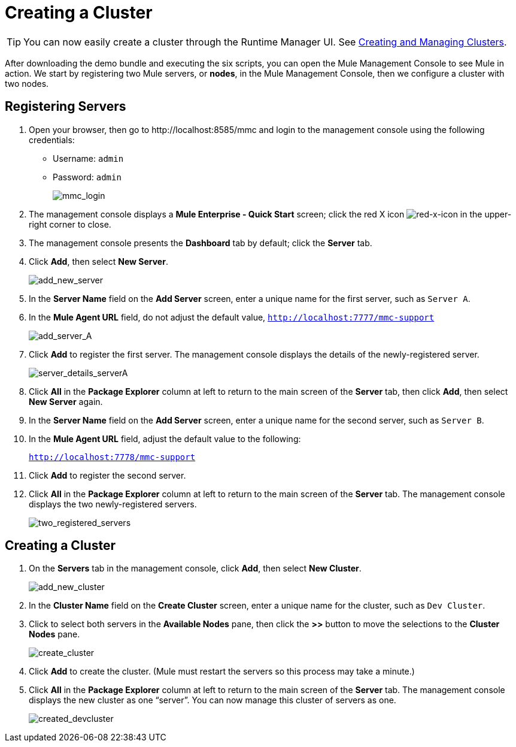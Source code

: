 = Creating a Cluster
:keywords: clusters, deploy

[TIP]
You can now easily create a cluster through the Runtime Manager UI. See link:/runtime-manager/managing-servers#create-a-cluster[Creating and Managing Clusters].

After downloading the demo bundle and executing the six scripts, you can open the Mule Management Console to see Mule in action. We start by registering two Mule servers, or *nodes*, in the Mule Management Console, then we configure a cluster with two nodes.

== Registering Servers

. Open your browser, then go to +http://localhost:8585/mmc+  and login to the management console using the following credentials: +
* Username: `admin`
* Password: `admin`
+
image:mmc_login.png[mmc_login]

. The management console displays a *Mule Enterprise - Quick Start* screen; click the red X icon image:red-x-icon.png[red-x-icon] in the upper-right corner to close.

. The management console presents the *Dashboard* tab by default; click the *Server* tab.

. Click *Add*, then select *New Server*.
+
image:add_new_server.png[add_new_server]

. In the *Server Name* field on the *Add Server* screen, enter a unique name for the first server, such as `Server A`.

. In the *Mule Agent URL* field, do not adjust the default value, `http://localhost:7777/mmc-support`
+
image:add_server_A.png[add_server_A]

. Click *Add* to register the first server. The management console displays the details of the newly-registered server.
+
image:server_details_serverA.png[server_details_serverA]

. Click *All* in the *Package Explorer* column at left to return to the main screen of the *Server* tab, then click *Add*, then select *New Server* again.

. In the *Server Name* field on the *Add Server* screen, enter a unique name for the second server, such as `Server B`.

. In the *Mule Agent URL* field, adjust the default value to the following:
+
`http://localhost:7778/mmc-support`

. Click *Add* to register the second server.

. Click *All* in the *Package Explorer* column at left to return to the main screen of the *Server* tab. The management console displays the two newly-registered servers.
+
image:two_registered_servers.png[two_registered_servers] +

== Creating a Cluster

. On the *Servers* tab in the management console, click *Add*, then select *New Cluster*.
+
image:add_new_cluster.png[add_new_cluster]

. In the *Cluster Name* field on the *Create Cluster* screen, enter a unique name for the cluster, such as `Dev Cluster`.

. Click to select both servers in the *Available Nodes* pane, then click the *>>* button to move the selections to the *Cluster Nodes* pane.
+
image:create_cluster.png[create_cluster]

. Click *Add* to create the cluster. (Mule must restart the servers so this process may take a minute.)

. Click *All* in the *Package Explorer* column at left to return to the main screen of the *Server* tab. The management console displays the new cluster as one “server”. You can now manage this cluster of servers as one.
+
image:created_devcluster.png[created_devcluster]

